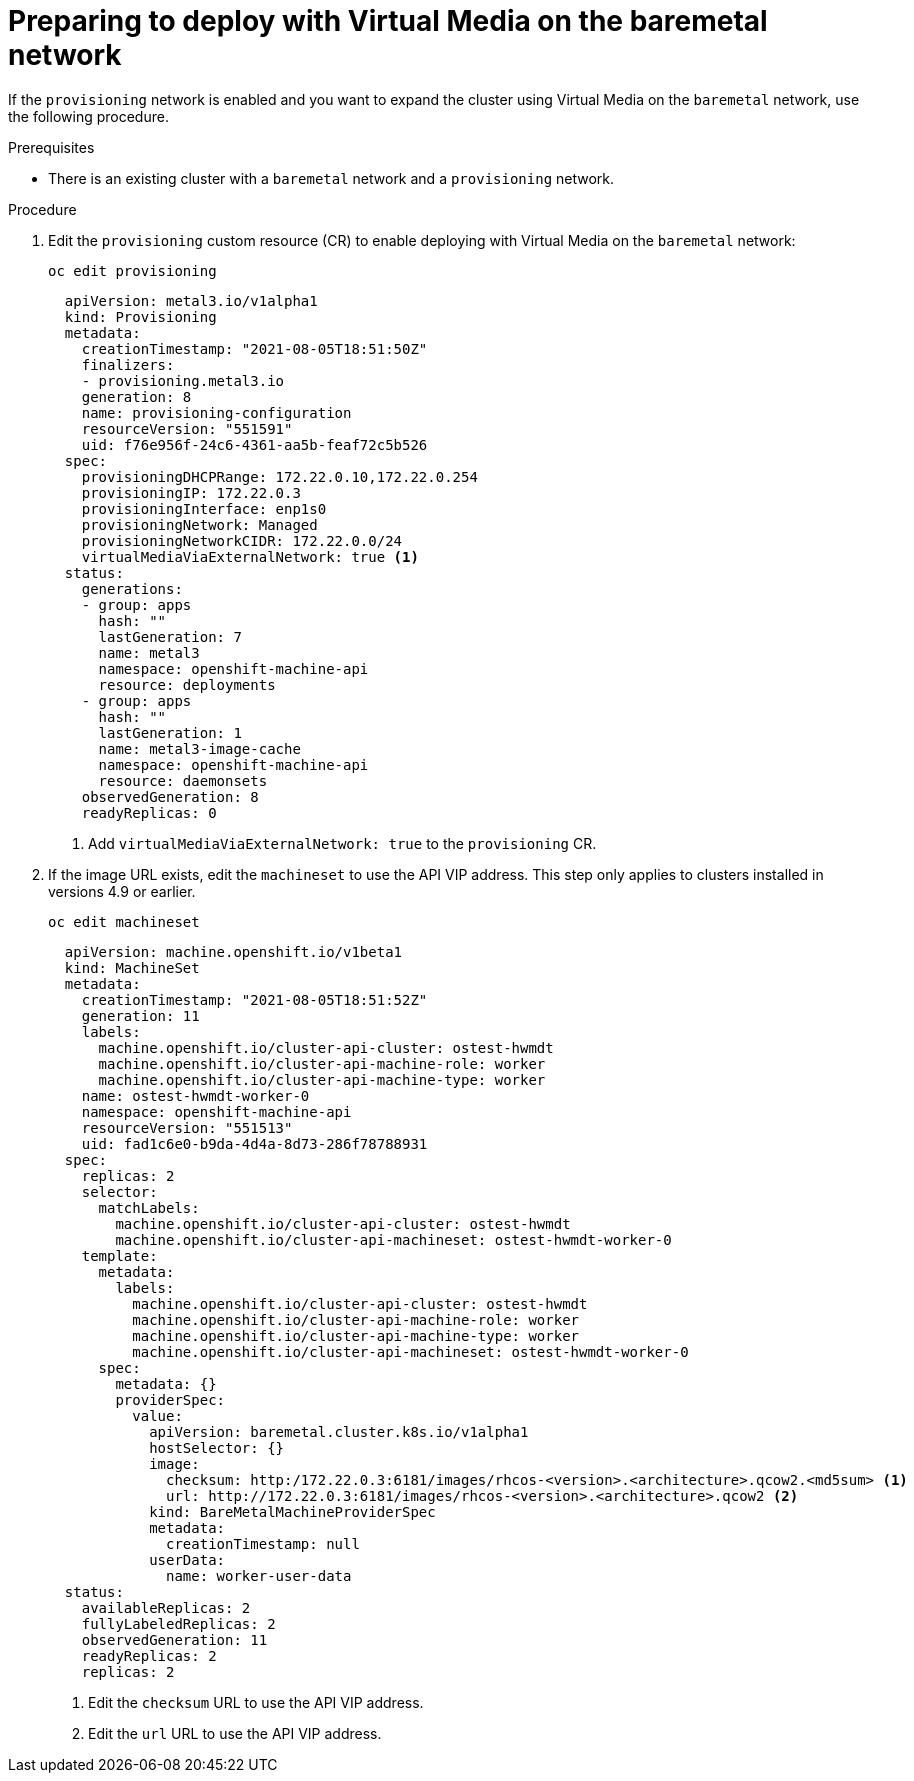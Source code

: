 // This is included in the following assemblies:
//
// installing_bare_metal/ipi/ipi-install-expanding-the-cluster.adoc

:_mod-docs-content-type: PROCEDURE
[id="preparing-to-deploy-with-virtual-media-on-the-baremetal-network_{context}"]
= Preparing to deploy with Virtual Media on the baremetal network

If the `provisioning` network is enabled and you want to expand the cluster using Virtual Media on the `baremetal` network, use the following procedure.

.Prerequisites

* There is an existing cluster with a `baremetal` network and a `provisioning` network.

.Procedure

. Edit the `provisioning` custom resource (CR) to enable deploying with Virtual Media on the `baremetal` network:
+
[source,terminal]
----
oc edit provisioning
----
+
[source,yaml]
----
  apiVersion: metal3.io/v1alpha1
  kind: Provisioning
  metadata:
    creationTimestamp: "2021-08-05T18:51:50Z"
    finalizers:
    - provisioning.metal3.io
    generation: 8
    name: provisioning-configuration
    resourceVersion: "551591"
    uid: f76e956f-24c6-4361-aa5b-feaf72c5b526
  spec:
    provisioningDHCPRange: 172.22.0.10,172.22.0.254
    provisioningIP: 172.22.0.3
    provisioningInterface: enp1s0
    provisioningNetwork: Managed
    provisioningNetworkCIDR: 172.22.0.0/24
    virtualMediaViaExternalNetwork: true <1>
  status:
    generations:
    - group: apps
      hash: ""
      lastGeneration: 7
      name: metal3
      namespace: openshift-machine-api
      resource: deployments
    - group: apps
      hash: ""
      lastGeneration: 1
      name: metal3-image-cache
      namespace: openshift-machine-api
      resource: daemonsets
    observedGeneration: 8
    readyReplicas: 0
----
+
<1> Add `virtualMediaViaExternalNetwork: true` to the `provisioning` CR.

. If the image URL exists, edit the `machineset` to use the API VIP address. This step only applies to clusters installed in versions 4.9 or earlier.
+
[source,terminal]
----
oc edit machineset
----
+
[source,yaml]
----
  apiVersion: machine.openshift.io/v1beta1
  kind: MachineSet
  metadata:
    creationTimestamp: "2021-08-05T18:51:52Z"
    generation: 11
    labels:
      machine.openshift.io/cluster-api-cluster: ostest-hwmdt
      machine.openshift.io/cluster-api-machine-role: worker
      machine.openshift.io/cluster-api-machine-type: worker
    name: ostest-hwmdt-worker-0
    namespace: openshift-machine-api
    resourceVersion: "551513"
    uid: fad1c6e0-b9da-4d4a-8d73-286f78788931
  spec:
    replicas: 2
    selector:
      matchLabels:
        machine.openshift.io/cluster-api-cluster: ostest-hwmdt
        machine.openshift.io/cluster-api-machineset: ostest-hwmdt-worker-0
    template:
      metadata:
        labels:
          machine.openshift.io/cluster-api-cluster: ostest-hwmdt
          machine.openshift.io/cluster-api-machine-role: worker
          machine.openshift.io/cluster-api-machine-type: worker
          machine.openshift.io/cluster-api-machineset: ostest-hwmdt-worker-0
      spec:
        metadata: {}
        providerSpec:
          value:
            apiVersion: baremetal.cluster.k8s.io/v1alpha1
            hostSelector: {}
            image:
              checksum: http:/172.22.0.3:6181/images/rhcos-<version>.<architecture>.qcow2.<md5sum> <1>
              url: http://172.22.0.3:6181/images/rhcos-<version>.<architecture>.qcow2 <2>
            kind: BareMetalMachineProviderSpec
            metadata:
              creationTimestamp: null
            userData:
              name: worker-user-data
  status:
    availableReplicas: 2
    fullyLabeledReplicas: 2
    observedGeneration: 11
    readyReplicas: 2
    replicas: 2
----
+
<1> Edit the `checksum` URL to use the API VIP address.
<2> Edit the `url` URL to use the API VIP address.